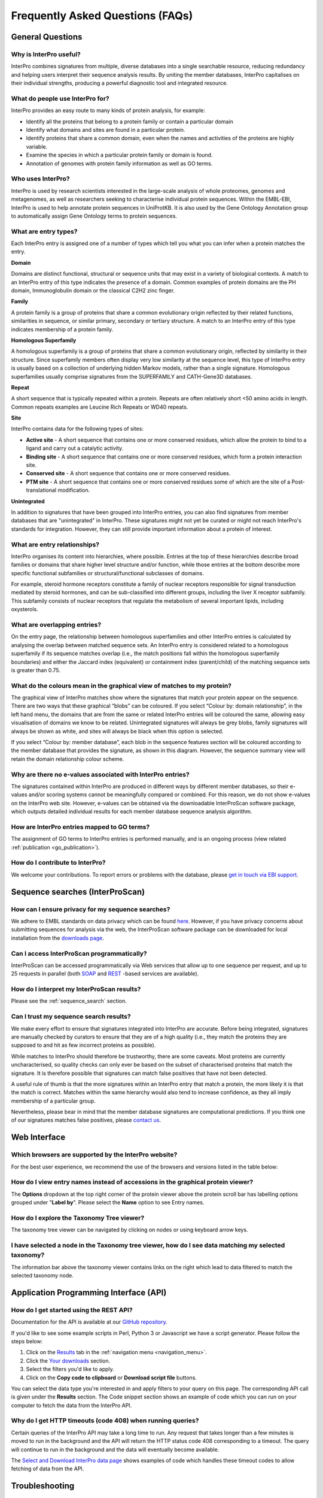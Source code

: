 #################################
Frequently Asked Questions (FAQs)
#################################

.. :ref:go_publication citing.html#go-publication
.. :ref:sequence_search searchways.html#sequence-search
.. :ref:navigation_menu banner.html#navigation-menu

*****************
General Questions
*****************

Why is InterPro useful?
========================
InterPro combines signatures from multiple, diverse databases into a single searchable 
resource, reducing redundancy and helping users interpret their sequence analysis results. 
By uniting the member databases, InterPro capitalises on their individual strengths, 
producing a powerful diagnostic tool and integrated resource.

What do people use InterPro for?
================================
InterPro provides an easy route to many kinds of protein analysis, for example:

- Identify all the proteins that belong to a protein family or contain a particular domain
- Identify what domains and sites are found in a particular protein.
- Identify proteins that share a common domain, even when the names and activities of the proteins are highly variable.
- Examine the species in which a particular protein family or domain is found.
- Annotation of genomes with protein family information as well as GO terms.

Who uses InterPro?
========================
InterPro is used by research scientists interested in the large-scale analysis of whole 
proteomes, genomes and metagenomes, as well as researchers seeking to characterise 
individual protein sequences. Within the EMBL-EBI, InterPro is used to help annotate 
protein sequences in UniProtKB. It is also used by the Gene Ontology Annotation group to 
automatically assign Gene Ontology terms to protein sequences.

What are entry types?
=====================
Each InterPro entry is assigned one of a number of types which tell you what you can infer 
when a protein matches the entry.

|D| **Domain**

Domains are distinct functional, structural or sequence units that may exist in a variety 
of biological contexts. A match to an InterPro entry of this type indicates the presence 
of a domain. Common examples of protein domains are the PH domain, Immunoglobulin domain 
or the classical C2H2 zinc finger. 

|F| **Family**

A protein family is a group of proteins that share a common evolutionary origin reflected 
by their related functions, similarities in sequence, or similar primary, secondary or 
tertiary structure. A match to an InterPro entry of this type indicates membership of a 
protein family.

|H| **Homologous Superfamily**

A homologous superfamily is a group of proteins that share a common evolutionary origin, 
reflected by similarity in their structure. Since superfamily members often display very 
low similarity at the sequence level, this type of InterPro entry is usually based on a 
collection of underlying hidden Markov models, rather than a single signature. Homologous 
superfamilies usually comprise signatures from the SUPERFAMILY and CATH-Gene3D databases.

|R| **Repeat**

A short sequence that is typically repeated within a protein. Repeats are often relatively 
short <50 amino acids in length.  Common repeats examples are Leucine Rich Repeats or WD40 
repeats.

|S| **Site**

InterPro contains data for the following types of sites:

- **Active site** - A short sequence that contains one or more conserved residues, which allow the protein to bind to a ligand and carry out a catalytic activity.
- **Binding site** - A short sequence that contains one or more conserved residues, which form a protein interaction site.
- **Conserved site** - A short sequence that contains one or more conserved residues.
- **PTM site** - A short sequence that contains one or more conserved residues some of which are the site of a Post-translational modification.

|U| **Unintegrated**

In addition to signatures that have been grouped into InterPro entries, you can also find 
signatures from member databases that are "unintegrated" in InterPro. These signatures 
might not yet be curated or might not reach InterPro's standards for integration. However, 
they can still provide important information about a protein of interest.

.. |F| image:: /images/entry_types/family.png
  :alt: Family entry type icon
  :width: 15pt

.. |D| image:: images/entry_types/domain.png
  :alt: Domain entry type icon
  :width: 15pt

.. |H| image:: images/entry_types/homologous.png
  :alt: Homologous Superfamily entry type icon
  :width: 15pt

.. |R| image:: images/entry_types/repeat.png
  :alt: Repeat entry type icon
  :width: 15pt

.. |S| image:: images/entry_types/site.png
  :alt: Site type icon
  :width: 15pt

.. |U| image:: images/entry_types/unintegrated.png
  :alt: Unintegrated entry type icon
  :width: 15pt

What are entry relationships?
=============================
InterPro organises its content into hierarchies, where possible. Entries at the
top of these hierarchies describe broad families or domains that share higher
level structure and/or function, while those entries at the bottom describe more
specific functional subfamilies or structural/functional subclasses of domains.

For example, steroid hormone receptors constitute a family of nuclear receptors
responsible for signal transduction mediated by steroid hormones, and can be
sub-classified into different groups, including the liver X receptor subfamily.
This subfamily consists of nuclear receptors that regulate the metabolism of
several important lipids, including oxysterols.

What are overlapping entries?
=============================
On the entry page, the relationship between homologous superfamilies and other
InterPro entries is calculated by analysing the overlap between matched sequence
sets. An InterPro entry is considered related to a homologous superfamily if its
sequence matches overlap (i.e., the match positions fall within the homologous
superfamily boundaries) and either the Jaccard index (equivalent) or containment
index (parent/child) of the matching sequence sets is greater than 0.75.

What do the colours mean in the graphical view of matches to my protein?
========================================================================
The graphical view of InterPro matches show where the signatures that match your
protein appear on the sequence. There are two ways that these graphical “blobs”
can be coloured. If you select “Colour by: domain relationship”, in the left
hand menu, the domains that are from the same or related InterPro entries will
be coloured the same, allowing easy visualisation of domains we know to be
related. Unintegrated signatures will always be grey blobs, family signatures
will always be shown as white, and sites will always be black when this option
is selected.

If you select “Colour by: member database”, each blob in the
sequence features section will be coloured according to the member database that
provides the signature, as shown in this diagram. However, the sequence summary
view will retain the domain relationship colour scheme.

Why are there no e-values associated with InterPro entries?
===========================================================
The signatures contained within InterPro are produced in different ways by
different member databases, so their e-values and/or scoring systems cannot be
meaningfully compared or combined. For this reason, we do not show e-values on
the InterPro web site. However, e-values can be obtained via the downloadable
InterProScan software package, which outputs detailed individual results for
each member database sequence analysis algorithm.

How are InterPro entries mapped to GO terms?
============================================
The assignment of GO terms to InterPro entries is performed manually, and is an
ongoing process (view related :ref:`publication <go_publication>`).

How do I contribute to InterPro?
================================
We welcome your contributions. To report errors or problems with the database,
please `get in touch via EBI support <https://www.ebi.ac.uk/support/interpro>`_.

********************************
Sequence searches (InterProScan)
********************************

How can I ensure privacy for my sequence searches?
=================================================
We adhere to EMBL standards on data privacy which can be found `here <https://www.ebi.ac.uk/data-protection/privacy-notice/embl-ebi-public-website>`_. 
However, if you have privacy concerns about submitting sequences for analysis via the web, 
the InterProScan software package can be downloaded for local installation from the 
`downloads page <https://www.ebi.ac.uk/interpro/download/>`_.


Can I access InterProScan programmatically?
=================================================
InterProScan can be accessed programmatically via Web services that allow up to
one sequence per request, and up to 25 requests in parallel (both
`SOAP <https://www.ebi.ac.uk/seqdb/confluence/pages/viewpage.action?pageId=68165103>`_
and `REST <https://www.ebi.ac.uk/seqdb/confluence/pages/viewpage.action?pageId=68165098>`_
-based services are available).

How do I interpret my InterProScan results?
===========================================

Please see the :ref:`sequence_search` section.

Can I trust my sequence search results?
=======================================
We make every effort to ensure that signatures integrated into InterPro are
accurate. Before being integrated, signatures are manually checked by curators
to ensure that they are of a high quality (i.e., they match the proteins they
are supposed to and hit as few incorrect proteins as possible).

While matches to InterPro should therefore be trustworthy, there are some
caveats. Most proteins are currently uncharacterised, so quality checks can only
ever be based on the subset of characterised proteins that match the signature.
It is therefore possible that signatures can match false positives that have not
been detected.

A useful rule of thumb is that the more signatures within an InterPro entry that
match a protein, the more likely it is that the match is correct. Matches within
the same hierarchy would also tend to increase confidence, as they all imply
membership of a particular group.

Nevertheless, please bear in mind that the member database signatures are
computational predictions. If you think one of our signatures matches false
positives, please `contact us <https://www.ebi.ac.uk/support/interpro>`_.

*************
Web Interface
*************

Which browsers are supported by the InterPro website?
=====================================================
For the best user experience, we recommend the use of the browsers and versions listed in the table below:

+------------------------+--------------------------+
|        Browser         |         Version          |
+========================+==========================+
| Chrome                 | 61 - 117                 | 
+------------------------+--------------------------+
| Edge                   | 79 - 114                  |
+------------------------+--------------------------+
| Mozilla Firefox        | 60 - 117                 | 
+------------------------+--------------------------+
| Safari                 | 10.1 - 17                |
+------------------------+--------------------------+
| Opera                  | 48 - 100                  |
+------------------------+--------------------------+
| Android                | 99, 4.4.3 - 4.4.4        | 
+------------------------+--------------------------+
| Chrome For Android     | 114                      | 
+------------------------+--------------------------+
| Firefox For Android    | 115                       | 
+------------------------+--------------------------+
| QQ Browser             | 13.1                     | 
+------------------------+--------------------------+
| Opera Mobile           | 73                       |
+------------------------+--------------------------+
| iOS Safari             | 10.3 - 15.4              | 
+------------------------+--------------------------+
| Samsung Internet       | 8.2 - 21                 |
+------------------------+--------------------------+

How do I view entry names instead of accessions in the graphical protein viewer?
================================================================================
The **Options** dropdown at the top right corner of the protein viewer above the protein 
scroll bar has labelling options grouped under "**Label by**". Please select the **Name**
option to see Entry names.

How do I explore the Taxonomy Tree viewer?
==========================================
The taxonomy tree viewer can be navigated by clicking on nodes or using keyboard
arrow keys.

I have selected a node in the Taxonomy tree viewer, how do I see data matching my selected taxonomy?
====================================================================================================
The information bar above the taxonomy viewer contains links on the right which
lead to data filtered to match the selected taxonomy node.

***************************************
Application Programming Interface (API)
***************************************

How do I get started using the REST API?
=========================================
Documentation for the API is available at our |github|
`GitHub repository <https://github.com/ProteinsWebTeam/interpro7-api/tree/master/docs>`_.

.. |github| image:: images/icons/github.svg
  :alt: Github icon
  :width: 15pt

If you'd like to see some example scripts in Perl, Python 3 or
Javascript we have a script generator. Please follow the steps below:

#. Click on the `Results <https://www.ebi.ac.uk/interpro/result/download/>`_ tab in the :ref:`navigation menu <navigation_menu>`.
#. Click the `Your downloads <https://www.ebi.ac.uk/interpro/result/download/>`_ section.
#. Select the filters you'd like to apply.
#. Click on the **Copy code to clipboard** or **Download script file** buttons.

You can select the data type you're interested in and apply filters to your
query on this page. The corresponding API call is given under the **Results** section. 
The Code snippet section shows an example of code which you
can run on your computer to fetch the data from the InterPro API.

Why do I get HTTP timeouts (code 408) when running queries?
===========================================================
Certain queries of the InterPro API may take a long time to run. Any request
that takes longer than a few minutes is moved to run in the background and the
API will return the HTTP status code 408 corresponding to a timeout. The query
will continue to run in the background and the data will eventually become
available.

The `Select and Download InterPro data page <https://www.ebi.ac.uk/interpro/result/download/#/entry/InterPro/|accession>`_
shows examples of code which handles
these timeout codes to allow fetching of data from the API.

***************
Troubleshooting
***************

Why doesn't the website work properly in Web Browser private/incognito mode?
============================================================================

Some functionality of the InterPro website, particularly InterProScan searches
and downloading data make use of Browser storage. These functions require the
user to agree to EMBl-EBI cookies and are incompatible with browser
Incognito/Privacy modes.

Please grant permission for cookies and browse the site in a standard user
session to fully enable functionality of the InterPro website.

Click on the "hamburger" icon above the magnifying glass icon to open the InterPro Menu 
sidebar. The **Connection status**, provides information on the status of the different
resources used by InterPro. If all the lights are green it means all the resources are 
working as expected, otherwise you can see which resource has an issue.

***************
Additional help
***************

|send| `Submit a ticket <https://www.ebi.ac.uk/support/interpro>`_ to our helpdesk 
if you cannot find the answer to your questions here.

.. |send| image:: images/icons/send.svg
  :alt: send icon
  :width: 15pt
